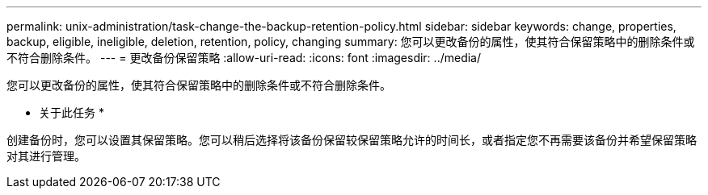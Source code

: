 ---
permalink: unix-administration/task-change-the-backup-retention-policy.html 
sidebar: sidebar 
keywords: change, properties, backup, eligible, ineligible, deletion, retention, policy, changing 
summary: 您可以更改备份的属性，使其符合保留策略中的删除条件或不符合删除条件。 
---
= 更改备份保留策略
:allow-uri-read: 
:icons: font
:imagesdir: ../media/


[role="lead"]
您可以更改备份的属性，使其符合保留策略中的删除条件或不符合删除条件。

* 关于此任务 *

创建备份时，您可以设置其保留策略。您可以稍后选择将该备份保留较保留策略允许的时间长，或者指定您不再需要该备份并希望保留策略对其进行管理。
